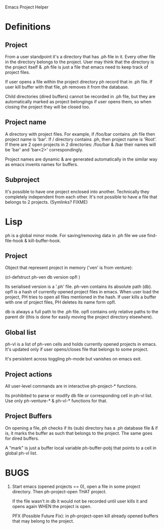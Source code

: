 Emacs Project Helper

* Definitions

** Project

From a user standpoint it's a directory that has .ph file in it. Every
other file in the directory belongs to the project. User may think that
the directory is the project itself & .ph file is just a file that emacs
need to keep track of project files.

If user opens a file within the project directory ph record that in .ph
file. If user kill buffer with that file, ph removes it from the
database.

Child directories (dired buffers) cannot be recorded in .ph file, but
they are automatically marked as project belongings if user opens them,
so when closing the project they will be closed too.

** Project name

A directory with project files. For example, if /foo/bar contains .ph
file then project name is 'bar'. If / directory contains .ph, then
project name is 'Root'. If there are 2 open projects in 2 directories:
/foo/bar & /bar their names will be 'bar' and 'bar<2>' correspondingly.

Project names are dynamic & are generated automatically in the similar
way as emacs invents names for buffers.

** Subproject

It's possible to have one project enclosed into another. Technically
they completely independent from each other. It's not possible to have a
file that belongs to 2 projects. (Symlinks? FIXME)

* Lisp

ph is a global minor mode. For saving/removing data in .ph file we use
find-file-hook & kill-buffer-hook.

** Project

Object that represent project in memory ('ven' is from venture):

(cl-defstruct ph-ven
  db
  version
  opfl
)

Its serialised version is a '.ph' file. ph-ven contains its absolute
path (db). opfl is a hash of currently opened project files in
emacs. When user load the project, PH tries to open all files mentioned
in the hash. If user kills a buffer with one of project files, PH
deletes its name form opfl.

db is always a full path to the .ph file. opfl contains only relative
paths to the parent dir (this is done for easily moving the project
directory elsewhere).

** Global list

ph-vl is a list of ph-ven cells and holds currently opened projects in
emacs. It's updated only if user opens/closes file that belongs to some
project.

It's persistent across toggling ph-mode but vanishes on emacs exit.

** Project actions

All user-level commands are in interactive ph-project-* functions.

Its prohibited to parse or modify db file or corresponding cell in ph-vl
list. Use only ph-venture-* & ph-vl-* functions for that.

** Project Buffers

On opening a file, ph checks if its (sub) directory has a .ph database
file & if is, it marks the buffer as such that belongs to the
project. The same goes for dired buffers.

A "mark" is just a buffer local variable ph-buffer-pobj that points to
a cell in global ph-vl list.

* BUGS

1. Start emacs (opened projects == 0), open a file in some project
   directory. Then ph-project-open THAT project.

   If the file wasn't in db it would not be recorded until user kills it
   and opens again WHEN the project is open.

   PFX (Possible Future Fix): in ph-project-open kill already opened
   buffers that may belong to the project.
